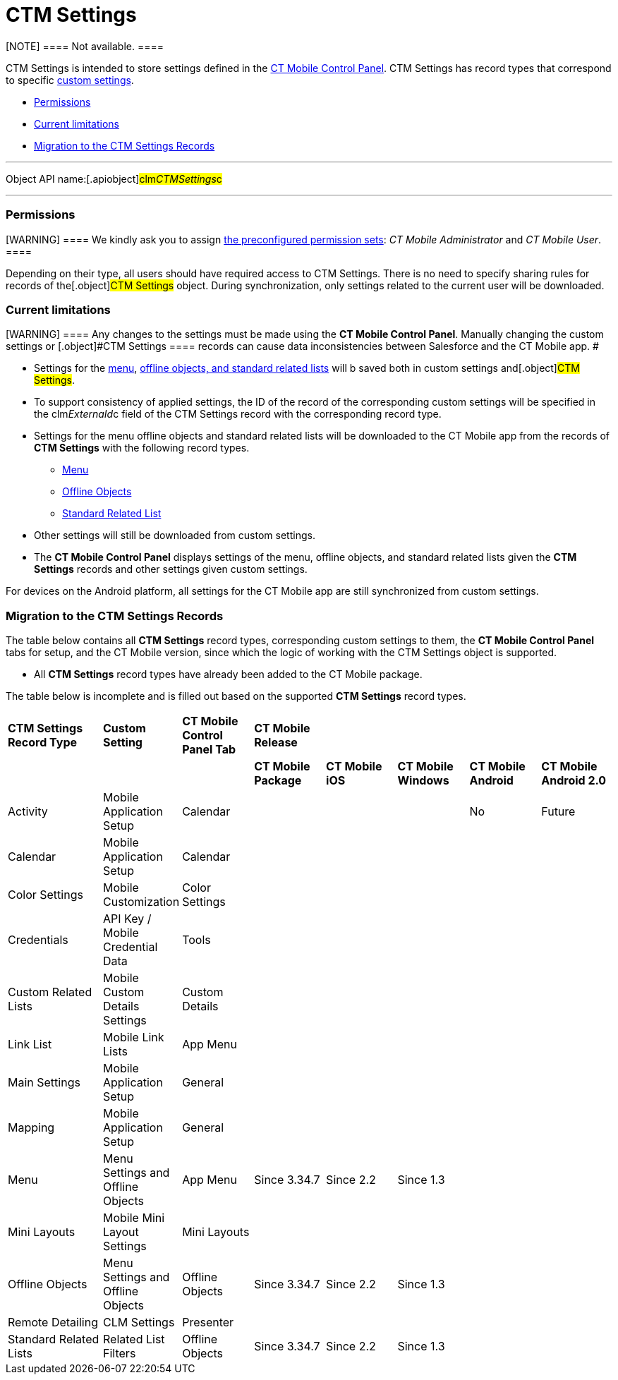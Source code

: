 = CTM Settings

[NOTE] ==== Not available. ====

[.object]#CTM Settings# is intended to store settings defined in
the link:android/knowledge-base/configuration-guide/ct-mobile-control-panel/ct-mobile-control-panel[CT Mobile Control Panel].
[.object]#CTM Settings# has record types that correspond to
specific link:android/knowledge-base/configuration-guide/custom-settings/custom-settings[custom settings].

* link:android/news/ctm-settings#h2__1375710402[Permissions]
* link:android/news/ctm-settings#h2__687217078[Current limitations]
* link:android/news/ctm-settings#h2_1914523927[Migration to the CTM Settings
Records]

'''''

Object API name:[.apiobject]#clm__CTMSettings__c#

'''''

[[h2__1375710402]]
=== Permissions 

[WARNING] ==== We kindly ask you to assign
link:android/quick-reference-guides/application-permission-settings#h3_2115044027[the
preconfigured permission sets]: _CT Mobile Administrator_ and _CT Mobile
User_. ====

Depending on their type, all users should have required access to
[.object]#CTM Settings#. There is no need to specify sharing
rules for records of the[.object]#CTM Settings# object. During
synchronization, only settings related to the current user will be
downloaded.

[[h2__687217078]]
=== Current limitations 

[WARNING] ==== Any changes to the settings must be made using
the *CT Mobile Control Panel*. Manually changing the custom settings or
[.object]#CTM Settings ==== records can cause data
inconsistencies between Salesforce and the CT Mobile app. #

* Settings for the link:android/knowledge-base/configuration-guide/custom-settings/menu-settings-and-offline-objects[menu],
link:android/knowledge-base/configuration-guide/custom-settings/related-list-filters[offline objects&#44; and standard related
lists] will b saved both in custom settings and[.object]#CTM
Settings#.
* To support consistency of applied settings, the ID of the record of
the corresponding custom settings will be specified in the
[.apiobject]#clm__ExternaId__c# field of the
[.object]#CTM Settings# record with the corresponding record
type.
* Settings for the menu offline objects and standard related lists will
be downloaded to the CT Mobile app from the records of *CTM Settings*
with the following record types.
** link:android/knowledge-base/configuration-guide/ctm-settings/ctm-settings-menu[Menu]
** link:android/knowledge-base/configuration-guide/ctm-settings/ctm-settings-offline-objects[Offline Objects]
** link:android/knowledge-base/configuration-guide/ctm-settings/ctm-settings-standard-related-list[Standard Related List]
* Other settings will still be downloaded from custom settings.
* The *CT Mobile Control Panel* displays settings of the menu, offline
objects, and standard related lists given the *CTM Settings* records and
other settings given custom settings.

For devices on the Android platform, all settings for the CT Mobile app
are still synchronized from custom settings.

[[h2_1914523927]]
=== Migration to the CTM Settings Records 

The table below contains all *CTM Settings* record types, corresponding
custom settings to them, the *CT Mobile Control Panel* tabs for setup,
and the CT Mobile version, since which the logic of working with the
[.object]#CTM Settings# object is supported.

* All *CTM Settings* record types have already been added to the CT
Mobile package.

The table below is incomplete and is filled out based on the supported
*CTM Settings* record types.



[width="100%",cols="^16%,^12%,^12%,^12%,^12%,^12%,^12%,^12%",]
|===
|*CTM Settings Record Type* |*Custom Setting* |*CT Mobile Control Panel
Tab* |*CT Mobile Release* | | | |

| | | |*CT Mobile Package* |*CT Mobile iOS* |*CT Mobile Windows* |*CT
Mobile Android* |*CT Mobile Android 2.0*

|Activity |Mobile Application Setup |Calendar | | | |










No |










Future

|Calendar |Mobile Application Setup |Calendar | | | | |

|Color Settings |Mobile Customization |Color Settings | | | | |

|Credentials |API Key / Mobile Credential Data |Tools | | | | |

|Custom Related Lists |Mobile Custom Details Settings |Custom Details
| | | | |

|Link List |Mobile Link Lists |App Menu | | | | |

|Main Settings |Mobile Application Setup |General | | | | |

|Mapping |Mobile Application Setup |General | | | | |

|Menu |Menu Settings and Offline Objects |App Menu |Since 3.34.7 |Since
2.2 |Since 1.3 | |

|Mini Layouts |Mobile Mini Layout Settings |Mini Layouts | | | | |

|Offline Objects |Menu Settings and Offline Objects |Offline Objects
|Since 3.34.7 |Since 2.2 |Since 1.3 | |

|Remote Detailing |CLM Settings |Presenter | | | | |

|Standard Related Lists |Related List Filters |Offline Objects |Since
3.34.7 |Since 2.2 |Since 1.3 | |
|===
